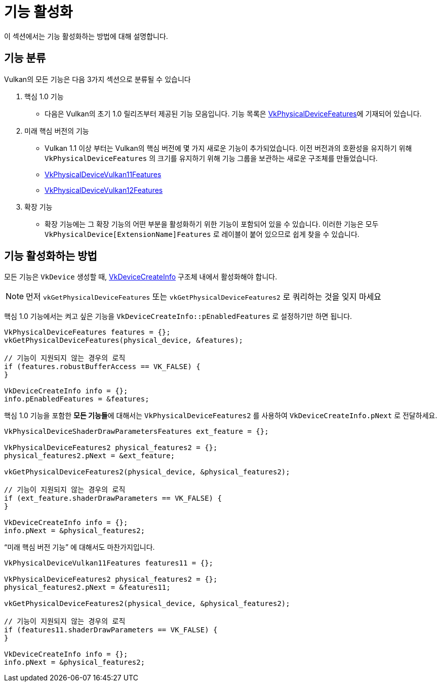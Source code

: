 // Copyright 2019-2022 The Khronos Group, Inc.
// SPDX-License-Identifier: CC-BY-4.0

ifndef::chapters[:chapters:]
ifndef::images[:images: images/]

[[enabling-features]]
= 기능 활성화

이 섹션에서는 기능 활성화하는 방법에 대해 설명합니다.

== 기능 분류

Vulkan의 모든 기능은 다음 3가지 섹션으로 분류될 수 있습니다

  1. 핵심 1.0 기능
  ** 다음은 Vulkan의 초기 1.0 릴리즈부터 제공된 기능 모음입니다. 기능 목록은 link:https://registry.khronos.org/vulkan/specs/1.3-extensions/html/vkspec.html#VkPhysicalDeviceFeatures[VkPhysicalDeviceFeatures]에 기재되어 있습니다.
  2. 미래 핵심 버전의 기능
  ** Vulkan 1.1 이상 부터는 Vulkan의 핵심 버전에 몇 가지 새로운 기능이 추가되었습니다. 이전 버전과의 호환성을 유지하기 위해 `VkPhysicalDeviceFeatures` 의 크기를 유지하기 위해 기능 그룹을 보관하는 새로운 구조체를 만들었습니다.
  ** link:https://registry.khronos.org/vulkan/specs/1.3-extensions/html/vkspec.html#VkPhysicalDeviceVulkan11Features[VkPhysicalDeviceVulkan11Features]
  ** link:https://registry.khronos.org/vulkan/specs/1.3-extensions/html/vkspec.html#VkPhysicalDeviceVulkan12Features[VkPhysicalDeviceVulkan12Features]
  3. 확장 기능
  ** 확장 기능에는 그 확장 기능의 어떤 부분을 활성화하기 위한 기능이 포함되어 있을 수 있습니다. 이러한 기능은 모두 `VkPhysicalDevice[ExtensionName]Features` 로 레이블이 붙어 있으므로 쉽게 찾을 수 있습니다.

== 기능 활성화하는 방법

모든 기능은 `VkDevice` 생성할 때, link:https://registry.khronos.org/vulkan/specs/1.3-extensions/html/vkspec.html#VkDeviceCreateInfo[VkDeviceCreateInfo] 구조체 내에서 활성화해야 합니다.

[NOTE]
====
먼저 `vkGetPhysicalDeviceFeatures` 또는 `vkGetPhysicalDeviceFeatures2` 로 쿼리하는 것을 잊지 마세요
====

핵심 1.0 기능에서는 켜고 싶은 기능을 `VkDeviceCreateInfo::pEnabledFeatures` 로 설정하기만 하면 됩니다.

[source,cpp]
----
VkPhysicalDeviceFeatures features = {};
vkGetPhysicalDeviceFeatures(physical_device, &features);

// 기능이 지원되지 않는 경우의 로직
if (features.robustBufferAccess == VK_FALSE) {
}

VkDeviceCreateInfo info = {};
info.pEnabledFeatures = &features;
----

핵심 1.0 기능을 포함한 **모든 기능들**에 대해서는 `VkPhysicalDeviceFeatures2` 를 사용하여 `VkDeviceCreateInfo.pNext` 로 전달하세요.

[source,cpp]
----
VkPhysicalDeviceShaderDrawParametersFeatures ext_feature = {};

VkPhysicalDeviceFeatures2 physical_features2 = {};
physical_features2.pNext = &ext_feature;

vkGetPhysicalDeviceFeatures2(physical_device, &physical_features2);

// 기능이 지원되지 않는 경우의 로직
if (ext_feature.shaderDrawParameters == VK_FALSE) {
}

VkDeviceCreateInfo info = {};
info.pNext = &physical_features2;
----

"`미래 핵심 버전 기능`" 에 대해서도 마찬가지입니다.

[source,cpp]
----
VkPhysicalDeviceVulkan11Features features11 = {};

VkPhysicalDeviceFeatures2 physical_features2 = {};
physical_features2.pNext = &features11;

vkGetPhysicalDeviceFeatures2(physical_device, &physical_features2);

// 기능이 지원되지 않는 경우의 로직
if (features11.shaderDrawParameters == VK_FALSE) {
}

VkDeviceCreateInfo info = {};
info.pNext = &physical_features2;
----
